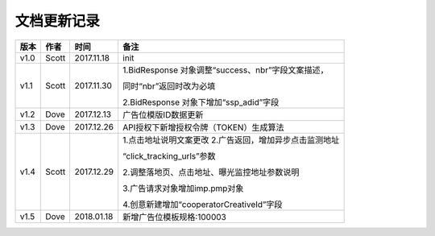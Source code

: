 文档更新记录
===================================================================================================

+---------------+----------+------------+----------------------------------------------------------+
| 版本          | 作者     | 时间       | 备注                                                     |
+===============+==========+============+==========================================================+
| v1.0          | Scott    | 2017.11.18 | init                                                     |
+---------------+----------+------------+----------------------------------------------------------+
| v1.1          | Scott    | 2017.11.30 | 1.BidResponse 对象调整“success、nbr”字段文案描述，       |
|               |          |            |                                                          |
|               |          |            | 同时“nbr”返回时改为必填                                  |
|               |          |            |                                                          |
|               |          |            | 2.BidResponse 对象下增加“ssp_adid”字段                   |
+---------------+----------+------------+----------------------------------------------------------+
| v1.2          | Dove     | 2017.12.13 |  广告位模版ID数据更新                                    |
+---------------+----------+------------+----------------------------------------------------------+
| v1.3          | Dove     | 2017.12.26 |  API授权下新增授权令牌（TOKEN）生成算法                  |
+---------------+----------+------------+----------------------------------------------------------+
| v1.4          | Scott    | 2017.12.29 | 1.点击地址说明文案更改                                   |
|               |          |            | 2.广告返回，增加异步点击监测地址			    |
|               |          |            |                                                          |
|               |          |            | “click_tracking_urls”参数                       	 |
|               |          |            |                                                          |
|               |          |            | 2.调整落地页、点击地址、曝光监控地址参数说明             |
|               |          |            |                                                          |
|               |          |            | 3.广告请求对象增加imp.pmp对象                            |
|               |          |            |                                                          |
|               |          |            | 4.创意新建增加“cooperatorCreativeId”字段                 |
|               |          |            |                                                          | 
+---------------+----------+------------+----------------------------------------------------------+
| v1.5          | Dove     | 2018.01.18 |  新增广告位模板规格:100003                               |
+---------------+----------+------------+----------------------------------------------------------+
